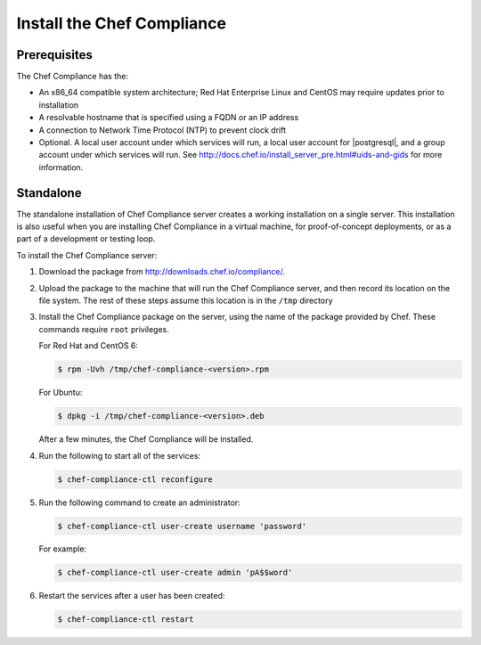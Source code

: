 .. The contents of this file are included in multiple topics.
.. This file should not be changed in a way that hinders its ability to appear in multiple documentation sets.

=====================================================
Install the |chef compliance_title|
=====================================================

Prerequisites
=====================================================
The |chef compliance| has the:

* An x86_64 compatible system architecture; |redhat enterprise linux| and |centos| may require updates prior to installation
* A resolvable hostname that is specified using a FQDN or an IP address
* A connection to |ntp| to prevent clock drift
* Optional. A local user account under which services will run, a local user account for |postgresql|, and a group account under which services will run. See http://docs.chef.io/install_server_pre.html#uids-and-gids for more information.

Standalone
=====================================================
The standalone installation of |chef compliance| server creates a working installation on a single server. This installation is also useful when you are installing |chef compliance| in a virtual machine, for proof-of-concept deployments, or as a part of a development or testing loop.

To install the |chef compliance| server:

#. Download the package from http://downloads.chef.io/compliance/.
#. Upload the package to the machine that will run the |chef compliance| server, and then record its location on the file system. The rest of these steps assume this location is in the ``/tmp`` directory
#. Install the |chef compliance| package on the server, using the name of the package provided by |company_name|. These commands require ``root`` privileges.

   For |redhat| and |centos| 6:

   .. code-block:: bash

      $ rpm -Uvh /tmp/chef-compliance-<version>.rpm

   For |ubuntu|:

   .. code-block:: bash

      $ dpkg -i /tmp/chef-compliance-<version>.deb

   After a few minutes, the |chef compliance| will be installed.

#. Run the following to start all of the services:

   .. code-block:: bash

      $ chef-compliance-ctl reconfigure

#. Run the following command to create an administrator:

   .. code-block:: bash

      $ chef-compliance-ctl user-create username 'password'

   For example:

   .. code-block:: bash

      $ chef-compliance-ctl user-create admin 'pA$$word'

#. Restart the services after a user has been created:

   .. code-block:: bash

      $ chef-compliance-ctl restart

.. |chef compliance| replace:: Chef Compliance
.. |chef compliance_title| replace:: Chef Compliance
.. |ntp| replace:: Network Time Protocol (NTP)
.. |company_name| replace:: Chef
.. |redhat enterprise linux| replace:: Red Hat Enterprise Linux
.. |centos| replace:: CentOS
.. |redhat| replace:: Red Hat
.. |ubuntu| replace:: Ubuntu
